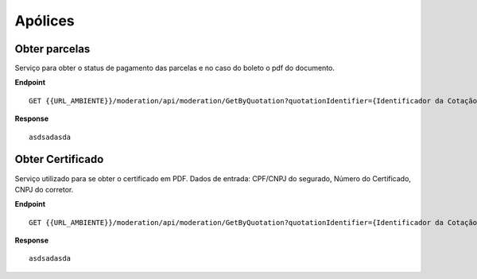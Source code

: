 Apólices
===========

.. image:: images/terminology.png

Obter parcelas
^^^^^^^^^^^^^^
Serviço para obter o status de pagamento das parcelas e no caso do boleto o pdf do documento.

**Endpoint**

::

    GET {{URL_AMBIENTE}}/moderation/api/moderation/GetByQuotation?quotationIdentifier={Identificador da Cotação}


**Response**

::

     asdsadasda



Obter Certificado
^^^^^^^^^^^^^^
Serviço utilizado para se obter o certificado em PDF. Dados de entrada: CPF/CNPJ do segurado, Número do Certificado, CNPJ do corretor.

**Endpoint**

::

    GET {{URL_AMBIENTE}}/moderation/api/moderation/GetByQuotation?quotationIdentifier={Identificador da Cotação}


**Response**

::

     asdsadasda


